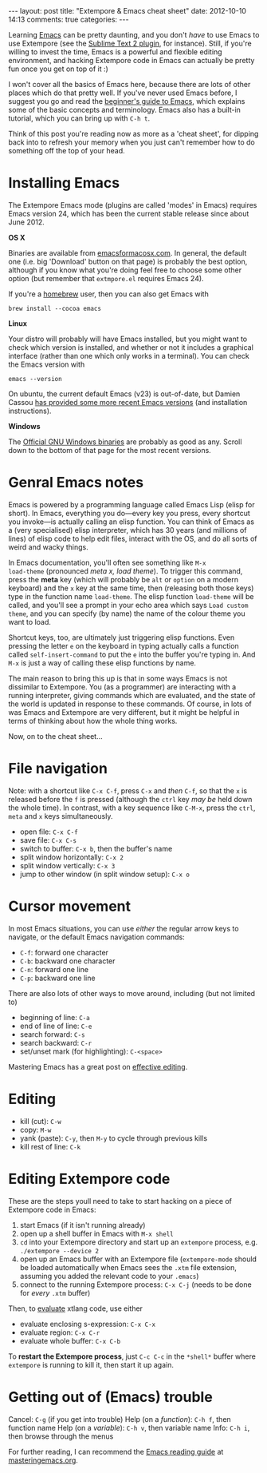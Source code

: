 #+begin_html
---
layout: post
title: "Extempore & Emacs cheat sheet"
date: 2012-10-10 14:13
comments: true
categories:
---
#+end_html

Learning [[http://www.gnu.org/software/emacs/][Emacs]] can be pretty daunting, and you don't /have/ to use Emacs
to use Extempore (see the [[https://github.com/mlozanov/extempore-sublime][Sublime Text 2 plugin]], for instance).
Still, if you're willing to invest the time, Emacs is a powerful and
flexible editing environment, and hacking Extempore code in Emacs can
actually be pretty fun once you get on top of it :)

I won't cover all the basics of Emacs here, because there are lots of
other places which do that pretty well. If you've never used Emacs
before, I suggest you go and read the [[http://www.masteringemacs.org/articles/2010/10/04/beginners-guide-to-emacs/][beginner's guide to Emacs]], which
explains some of the basic concepts and terminology.  Emacs also has a
built-in tutorial, which you can bring up with =C-h t=.

Think of this post you're reading now as more as a 'cheat sheet', for
dipping back into to refresh your memory when you just can't remember
how to do something off the top of your head.

* Installing Emacs

The Extempore Emacs mode (plugins are called 'modes' in Emacs)
requires Emacs version 24, which has been the current stable release
since about June 2012.

*OS X*

Binaries are available from [[http://emacsformacosx.com][emacsformacosx.com]]. In general, the
default one (i.e. big 'Download' button on that page) is probably the
best option, although if you know what you're doing feel free to
choose some other option (but remember that =extmpore.el= requires
Emacs 24).

If you're a [[http://mxcl.github.com/homebrew/][homebrew]] user, then you can also get Emacs with

#+begin_src shell
brew install --cocoa emacs
#+end_src

*Linux*

Your distro will probably will have Emacs installed, but you might
want to check which version is installed, and whether or not it
includes a graphical interface (rather than one which only works in a
terminal).  You can check the Emacs version with

#+begin_src shell
emacs --version
#+end_src

On ubuntu, the current default Emacs (v23) is out-of-date, but Damien
Cassou [[https://launchpad.net/~cassou/%2Barchive/emacs][has provided some more recent Emacs versions]] (and installation
instructions).

*Windows*

The [[http://ftp.gnu.org/gnu/emacs/windows/][Official GNU Windows binaries]] are probably as good as any.  Scroll
down to the bottom of that page for the most recent versions.

* Genral Emacs notes

Emacs is powered by a programming language called Emacs Lisp (elisp
for short). In Emacs, everything you do---every key you press, every
shortcut you invoke---is actually calling an elisp function. You can
think of Emacs as a (very specialised) elisp interpreter, which has 30
years (and millions of lines) of elisp code to help edit files,
interact with the OS, and do all sorts of weird and wacky things.

In Emacs documentation, you'll often see something like =M-x
load-theme= (pronounced /meta x, load theme/). To trigger this
command, press the *meta* key (which will probably be =alt= or
=option= on a modern keyboard) and the =x= key at the same time, then
(releasing both those keys) type in the function name =load-theme=.
The elisp function =load-theme= will be called, and you'll see a
prompt in your echo area which says =Load custom theme=, and you can
specify (by name) the name of the colour theme you want to load.

Shortcut keys, too, are ultimately just triggering elisp functions.
Even pressing the letter =e= on the keyboard in typing actually calls
a function called =self-insert-command= to put the =e= into the buffer
you're typing in. And =M-x= is just a way of calling these elisp
functions by name.

The main reason to bring this up is that in some ways Emacs is not
dissimilar to Extempore.  You (as a programmer) are interacting with a
running interpreter, giving commands which are evaluated, and the
state of the world is updated in response to these commands.  Of
course, in lots of was Emacs and Extempore are very different, but it
might be helpful in terms of thinking about how the whole thing works.

Now, on to the cheat sheet...

* File navigation

Note: with a shortcut like =C-x C-f=, press =C-x= and /then/ =C-f=, so
that the =x= is released before the =f= is pressed (although the
=ctrl= key /may be/ held down the whole time). In contrast, with a key
sequence like =C-M-x=, press the =ctrl=, =meta= and =x= keys
simultaneously.

- open file: =C-x C-f=
- save file: =C-x C-s=
- switch to buffer: =C-x b=, then the buffer's name
- split window horizontally: =C-x 2=
- split window vertically: =C-x 3=
- jump to other window (in split window setup): =C-x o=

* Cursor movement

In most Emacs situations, you can use /either/ the regular arrow keys
to navigate, or the default Emacs navigation commands:

- =C-f=: forward one character
- =C-b=: backward one character
- =C-n=: forward one line
- =C-p=: backward one line

There are also lots of other ways to move around, including (but not
limited to)

- beginning of line: =C-a=
- end of line of line: =C-e=
- search forward: =C-s=
- search backward: =C-r=
- set/unset mark (for highlighting): =C-<space>=

Mastering Emacs has a great post on [[http://www.masteringemacs.org/reading-guide/][effective editing]].

* Editing

- kill (cut): =C-w=
- copy: =M-w=
- yank (paste): =C-y=, then =M-y= to cycle through previous kills
- kill rest of line: =C-k=

* Editing Extempore code

These are the steps youll need to take to start hacking on a piece of
Extempore code in Emacs:

1. start Emacs (if it isn't running already)
2. open up a shell buffer in Emacs with =M-x shell=
3. =cd= into your Extempore directory and start up an =extempore=
   process, e.g. =./extempore --device 2=
4. open up an Emacs buffer with an Extempore file (=extempore-mode=
   should be loaded automatically when Emacs sees the =.xtm= file
   extension, assuming you added the relevant code to your =.emacs=)
5. connect to the running Extempore process: =C-x C-j= (needs to be
   done for /every/ =.xtm= buffer)

Then, to [[file:2012-09-26-interacting-with-the-extempore-compiler.org][evaluate]] xtlang code, use either

- evaluate enclosing s-expression: =C-x C-x=
- evaluate region: =C-x C-r=
- evaluate whole buffer: =C-x C-b=

To *restart the Extempore process*, just =C-c C-c= in the =*shell*=
buffer where =extempore= is running to kill it, then start it up
again.

* Getting out of (Emacs) trouble

Cancel: =C-g= (if you get into trouble)
Help (on a /function/): =C-h f=, then function name
Help (on a /variable/): =C-h v=, then variable name
Info: =C-h i=, then browse through the menus

For further reading, I can recommend the [[http://www.masteringemacs.org/reading-guide/][Emacs reading guide]] at
[[http://masteringemacs.org][masteringemacs.org]].
